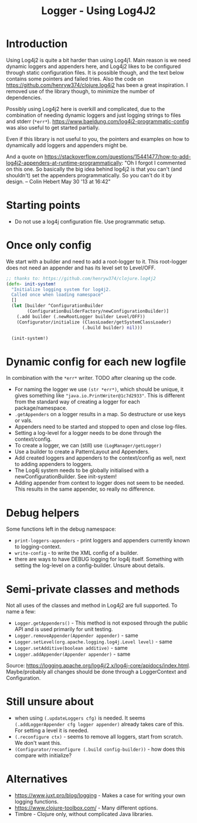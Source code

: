 #+STARTUP: content indent
#+title: Logger - Using Log4J2
* Introduction
Using Log4j2 is quite a bit harder than using Log4j1. Main reason is we need dynamic loggers and appenders here, and Log4j2 likes to be configured through static configuration files. It is possible though, and the text below contains some pointers and failed tries. Also the code on https://github.com/henryw374/clojure.log4j2 has been a great inspiration. I removed use of the library though, to minimize the number of dependencies.

Possibly using Log4j2 here is overkill and complicated, due to the combination of needing dynamic loggers and just logging strings to files and stderr (=*err*=).
https://www.baeldung.com/log4j2-programmatic-config was also useful to get started partially.

Even if this library is not useful to you, the pointers and examples on how to dynamically add loggers and appenders might be.

And a quote on https://stackoverflow.com/questions/15441477/how-to-add-log4j2-appenders-at-runtime-programmatically: "Oh I forgot I commented on this one. So basically the big idea behind log4j2 is that you can't (and shouldn't) set the appenders programmatically. So you can't do it by design. – Colin Hebert  May 30 '13 at 16:42"
* Starting points
- Do not use a log4j configuration file. Use programmatic setup.
* Once only config
We start with a builder and need to add a root-logger to it. This root-logger does not need an appender and has its level set to Level/OFF.
#+begin_src clojure
  ;; thanks to: https://github.com/henryw374/clojure.log4j2
  (defn- init-system!
    "Initialize logging system for log4j2.
    Called once when loading namespace"
    []
    (let [builder ^ConfigurationBuilder
          (ConfigurationBuilderFactory/newConfigurationBuilder)]
      (.add builder (.newRootLogger builder Level/OFF))
      (Configurator/initialize (ClassLoader/getSystemClassLoader)
                               (.build builder) nil)))

    (init-system!)
#+end_src

* Dynamic config for each new logfile
In combination with the =*err*= writer.
TODO after cleaning up the code.
- For naming the logger we use =(str *err*)=, which should be unique, it gives something like ="java.io.PrintWriter@1c7d2933"=. This is different from the standard way of creating a logger for each package/namespace.
- =.getAppenders= on a logger results in a map. So destructure or use keys or vals.
- Appenders need to be started and stopped to open and close log-files.
- Setting a log-level for a logger needs to be done through the context/config.
- To create a logger, we can (still) use =(LogManager/getLogger)=
- Use a builder to create a PatternLayout and Appenders.
- Add created loggers and appenders to the context/config as well, next to adding appenders to loggers.
- The Log4j system needs to be globally initialised with a newConfigurationBuilder. See init-system!
- Adding appender from context to logger does not seem to be needed. This results in the same appender, so really no difference.
* Debug helpers
Some functions left in the debug namespace:
- =print-loggers-appenders= - print loggers and appenders currently known to logging-context.
- =write-config= - to write the XML config of a builder.
- there are ways to have DEBUG logging for log4j itself. Something with setting the log-level on a config-builder. Unsure about details.
* Semi-private classes and methods
Not all uses of the classes and method in Log4j2 are full supported. To name a few:
- =Logger.getAppenders()= - This method is not exposed through the public API and is used primarily for unit testing.
- =Logger.removeAppender(Appender appender)= - same
- =Logger.setLevel(org.apache.logging.log4j.Level level)= - same
- =Logger.setAdditive(boolean additive)= - same
- =Logger.addAppender(Appender appender)= - same

Source: https://logging.apache.org/log4j/2.x/log4j-core/apidocs/index.html. Maybe/probably all changes should be done through a LoggerContext and Configuration.
* Still unsure about
- when using =(.updateLoggers cfg)= is needed. It seems =(.addLoggerAppender cfg logger appender)= already takes care of this. For setting a level it is needed.
- =(.reconfigure ctx)= - seems to remove all loggers, start from scratch. We don't want this.
- =(Configurator/reconfigure (.build config-builder))= - how does this compare with initialize?
* Alternatives
- https://www.juxt.pro/blog/logging - Makes a case for writing your own logging functions.
- https://www.clojure-toolbox.com/ - Many different options.
- Timbre - Clojure only, without complicated Java libraries.
